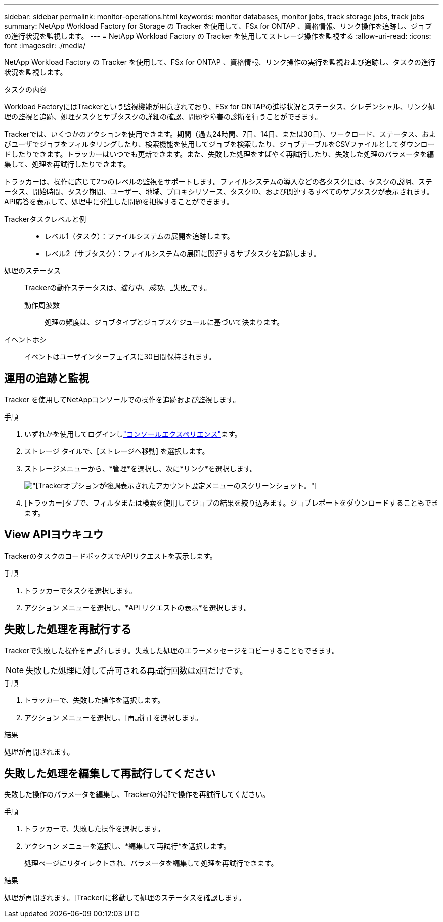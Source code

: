 ---
sidebar: sidebar 
permalink: monitor-operations.html 
keywords: monitor databases, monitor jobs, track storage jobs, track jobs 
summary: NetApp Workload Factory for Storage の Tracker を使用して、FSx for ONTAP 、資格情報、リンク操作を追跡し、ジョブの進行状況を監視します。 
---
= NetApp Workload Factory の Tracker を使用してストレージ操作を監視する
:allow-uri-read: 
:icons: font
:imagesdir: ./media/


[role="lead"]
NetApp Workload Factory の Tracker を使用して、FSx for ONTAP 、資格情報、リンク操作の実行を監視および追跡し、タスクの進行状況を監視します。

.タスクの内容
Workload FactoryにはTrackerという監視機能が用意されており、FSx for ONTAPの進捗状況とステータス、クレデンシャル、リンク処理の監視と追跡、処理タスクとサブタスクの詳細の確認、問題や障害の診断を行うことができます。

Trackerでは、いくつかのアクションを使用できます。期間（過去24時間、7日、14日、または30日）、ワークロード、ステータス、およびユーザでジョブをフィルタリングしたり、検索機能を使用してジョブを検索したり、ジョブテーブルをCSVファイルとしてダウンロードしたりできます。トラッカーはいつでも更新できます。また、失敗した処理をすばやく再試行したり、失敗した処理のパラメータを編集して、処理を再試行したりできます。

トラッカーは、操作に応じて2つのレベルの監視をサポートします。ファイルシステムの導入などの各タスクには、タスクの説明、ステータス、開始時間、タスク期間、ユーザー、地域、プロキシリソース、タスクID、および関連するすべてのサブタスクが表示されます。API応答を表示して、処理中に発生した問題を把握することができます。

Trackerタスクレベルと例::
+
--
* レベル1（タスク）：ファイルシステムの展開を追跡します。
* レベル2（サブタスク）：ファイルシステムの展開に関連するサブタスクを追跡します。


--
処理のステータス:: Trackerの動作ステータスは、_進行中_、_成功_、_失敗_です。
+
--
動作周波数:: 処理の頻度は、ジョブタイプとジョブスケジュールに基づいて決まります。


--
イヘントホシ:: イベントはユーザインターフェイスに30日間保持されます。




== 運用の追跡と監視

Tracker を使用してNetAppコンソールでの操作を追跡および監視します。

.手順
. いずれかを使用してログインしlink:https://docs.netapp.com/us-en/workload-setup-admin/console-experiences.html["コンソールエクスペリエンス"^]ます。
. ストレージ タイルで、[ストレージへ移動] を選択します。
. ストレージメニューから、*管理*を選択し、次に*リンク*を選択します。
+
image:screenshot-menu-tracker-option.png["[Tracker]オプションが強調表示されたアカウント設定メニューのスクリーンショット。"]

. [トラッカー]タブで、フィルタまたは検索を使用してジョブの結果を絞り込みます。ジョブレポートをダウンロードすることもできます。




== View APIヨウキユウ

TrackerのタスクのコードボックスでAPIリクエストを表示します。

.手順
. トラッカーでタスクを選択します。
. アクション メニューを選択し、*API リクエストの表示*を選択します。




== 失敗した処理を再試行する

Trackerで失敗した操作を再試行します。失敗した処理のエラーメッセージをコピーすることもできます。


NOTE: 失敗した処理に対して許可される再試行回数はx回だけです。

.手順
. トラッカーで、失敗した操作を選択します。
. アクション メニューを選択し、[再試行] を選択します。


.結果
処理が再開されます。



== 失敗した処理を編集して再試行してください

失敗した操作のパラメータを編集し、Trackerの外部で操作を再試行してください。

.手順
. トラッカーで、失敗した操作を選択します。
. アクション メニューを選択し、*編集して再試行*を選択します。
+
処理ページにリダイレクトされ、パラメータを編集して処理を再試行できます。



.結果
処理が再開されます。[Tracker]に移動して処理のステータスを確認します。
